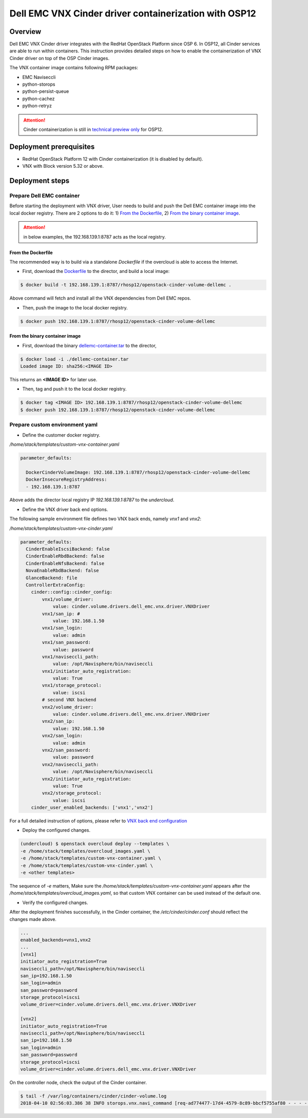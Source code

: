 
Dell EMC VNX Cinder driver containerization with OSP12
======================================================

Overview
--------
Dell EMC VNX Cinder driver integrates with the RedHat OpenStack Platform since OSP 6. In OSP12, all Cinder services are able to run within containers.
This instruction provides detailed steps on how to enable the containerization of VNX Cinder driver on top of the OSP Cinder images.


The VNX container image contains following RPM packages:

* EMC Naviseccli
* python-storops
* python-persist-queue
* python-cachez
* python-retryz


.. attention::

  Cinder containerization is still in `technical preview only <https://access.redhat.com/documentation/en-us/red_hat_openstack_platform/12/html/release_notes/containers>`_ for OSP12.


Deployment prerequisites
------------------------

* RedHat OpenStack Platform 12 with Cinder containerization (it is disabled by default).
* VNX with Block version 5.32 or above.

Deployment steps
----------------

Prepare Dell EMC container
~~~~~~~~~~~~~~~~~~~~~~~~~~
Before starting the deployment with VNX driver, User needs to build and push the Dell EMC container image into the local docker registry.
There are 2 options to do it: 1) `From the Dockerfile`_, 2) `From the binary container image`_.

.. attention::

    in below examples, the 192.168.139.1:8787 acts as the local registry.

From the Dockerfile
^^^^^^^^^^^^^^^^^^^
The recommended way is to build via a standalone `Dockerfile` if the overcloud is able to access the Internet.

- First, download the `Dockerfile <./Dockerfile>`_ to the director, and build a local image:

.. code-block:: bash

  $ docker build -t 192.168.139.1:8787/rhosp12/openstack-cinder-volume-dellemc .

Above command will fetch and install all the VNX dependencies from Dell EMC repos.

- Then, push the image to the local docker registry.

.. code-block:: bash

  $ docker push 192.168.139.1:8787/rhosp12/openstack-cinder-volume-dellemc


From the binary container image
^^^^^^^^^^^^^^^^^^^^^^^^^^^^^^^

- First, download the binary `dellemc-container.tar <https://github.com/emc-openstack/osp-deploy/releases/download/0.0.1/dellemc-container.tar>`_ to the director,

.. code-block:: bash

  $ docker load -i ./dellemc-container.tar
  Loaded image ID: sha256:<IMAGE ID>

This returns an **<IMAGE ID>** for later use.

- Then, tag and push it to the local docker registry.

.. code-block:: bash

  $ docker tag <IMAGE ID> 192.168.139.1:8787/rhosp12/openstack-cinder-volume-dellemc
  $ docker push 192.168.139.1:8787/rhosp12/openstack-cinder-volume-dellemc


Prepare custom environment yaml
~~~~~~~~~~~~~~~~~~~~~~~~~~~~~~~


- Define the customer docker registry.

*/home/stack/templates/custom-vnx-container.yaml*

.. code-block:: yaml

  parameter_defaults:

    DockerCinderVolumeImage: 192.168.139.1:8787/rhosp12/openstack-cinder-volume-dellemc
    DockerInsecureRegistryAddress:
    - 192.168.139.1:8787

Above adds the director local registry IP `192.168.139.1:8787` to the `undercloud`.

- Define the VNX driver back end options.

The following sample environment file defines two VNX back ends, namely *vnx1* and *vnx2*:

*/home/stack/templates/custom-vnx-cinder.yaml*

.. code-block:: yaml

    parameter_defaults:
      CinderEnableIscsiBackend: false
      CinderEnableRbdBackend: false
      CinderEnableNfsBackend: false
      NovaEnableRbdBackend: false
      GlanceBackend: file
      ControllerExtraConfig:
        cinder::config::cinder_config:
            vnx1/volume_driver:
                value: cinder.volume.drivers.dell_emc.vnx.driver.VNXDriver
            vnx1/san_ip: #
                value: 192.168.1.50
            vnx1/san_login:
                value: admin
            vnx1/san_password:
                value: password
            vnx1/naviseccli_path:
                value: /opt/Navisphere/bin/naviseccli
            vnx1/initiator_auto_registration:
                value: True
            vnx1/storage_protocol:
                value: iscsi
            # second VNX backend
            vnx2/volume_driver:
                value: cinder.volume.drivers.dell_emc.vnx.driver.VNXDriver
            vnx2/san_ip:
                value: 192.168.1.50
            vnx2/san_login:
                value: admin
            vnx2/san_password:
                value: password
            vnx2/naviseccli_path:
                value: /opt/Navisphere/bin/naviseccli
            vnx2/initiator_auto_registration:
                value: True
            vnx2/storage_protocol:
                value: iscsi
        cinder_user_enabled_backends: ['vnx1','vnx2']

For a full detailed instruction of options, please refer to `VNX back end configuration <https://docs.openstack.org/cinder/pike/configuration/block-storage/drivers/emc-vnx-driver.html#back-end-configuration>`_

- Deploy the configured changes.

.. code-block:: bash

  (undercloud) $ openstack overcloud deploy --templates \
  -e /home/stack/templates/overcloud_images.yaml \
  -e /home/stack/templates/custom-vnx-container.yaml \
  -e /home/stack/templates/custom-vnx-cinder.yaml \
  -e <other templates>

The sequence of `-e` matters, Make sure the `/home/stack/templates/custom-vnx-container.yaml` appears after the `/home/stack/templates/overcloud_images.yaml`, so that
custom VNX container can be used instead of the default one.


- Verify the configured changes.

After the deployment finishes successfully, in the Cinder container, the `/etc/cinder/cinder.conf` should reflect the changes made above.

.. code-block:: ini

  ...
  enabled_backends=vnx1,vnx2
  ...
  [vnx1]
  initiator_auto_registration=True
  naviseccli_path=/opt/Navisphere/bin/naviseccli
  san_ip=192.168.1.50
  san_login=admin
  san_password=password
  storage_protocol=iscsi
  volume_driver=cinder.volume.drivers.dell_emc.vnx.driver.VNXDriver

  [vnx2]
  initiator_auto_registration=True
  naviseccli_path=/opt/Navisphere/bin/naviseccli
  san_ip=192.168.1.50
  san_login=admin
  san_password=password
  storage_protocol=iscsi
  volume_driver=cinder.volume.drivers.dell_emc.vnx.driver.VNXDriver

On the controller node, check the output of the Cinder container.

.. code-block:: bash

  $ tail -f /var/log/containers/cinder/cinder-volume.log
  2018-04-10 02:56:03.386 38 INFO storops.vnx.navi_command [req-ad774477-17d4-4579-8c89-bbcf5755af80 - - - - -] call command: /opt/Navisphere/bin/naviseccli -h 192.168.1.50 -user sysadmin -password *** -scope global -np connection -getport -all

